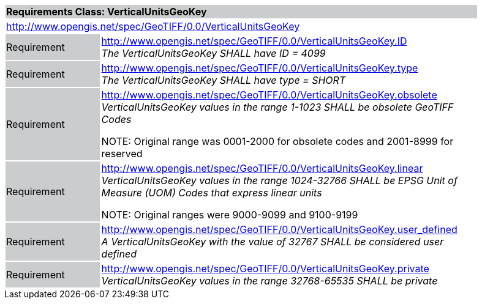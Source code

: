 [cols="1,4",width="90%"]
|===
2+|*Requirements Class: VerticalUnitsGeoKey* {set:cellbgcolor:#CACCCE}
2+|http://www.opengis.net/spec/GeoTIFF/0.0/VerticalUnitsGeoKey 
{set:cellbgcolor:#FFFFFF}

|Requirement {set:cellbgcolor:#CACCCE}
|http://www.opengis.net/spec/GeoTIFF/0.0/VerticalUnitsGeoKey.ID +
_The VerticalUnitsGeoKey SHALL have ID = 4099_
{set:cellbgcolor:#FFFFFF}

|Requirement {set:cellbgcolor:#CACCCE}
|http://www.opengis.net/spec/GeoTIFF/0.0/VerticalUnitsGeoKey.type +
_The VerticalUnitsGeoKey SHALL have type = SHORT_
{set:cellbgcolor:#FFFFFF}

|Requirement {set:cellbgcolor:#CACCCE}
|http://www.opengis.net/spec/GeoTIFF/0.0/VerticalUnitsGeoKey.obsolete +
_VerticalUnitsGeoKey values in the range 1-1023 SHALL be obsolete GeoTIFF Codes_

NOTE: Original range was 0001-2000 for obsolete codes and 2001-8999 for reserved
{set:cellbgcolor:#FFFFFF}

|Requirement {set:cellbgcolor:#CACCCE}
|http://www.opengis.net/spec/GeoTIFF/0.0/VerticalUnitsGeoKey.linear +
_VerticalUnitsGeoKey values in the range 1024-32766 SHALL be EPSG Unit of Measure (UOM) Codes that express linear units_

NOTE: Original ranges were 9000-9099 and 9100-9199
{set:cellbgcolor:#FFFFFF}

|Requirement {set:cellbgcolor:#CACCCE}
|http://www.opengis.net/spec/GeoTIFF/0.0/VerticalUnitsGeoKey.user_defined +
_A VerticalUnitsGeoKey with the value of 32767 SHALL be considered user defined_
{set:cellbgcolor:#FFFFFF}

|Requirement {set:cellbgcolor:#CACCCE}
|http://www.opengis.net/spec/GeoTIFF/0.0/VerticalUnitsGeoKey.private +
_VerticalUnitsGeoKey values in the range 32768-65535 SHALL be private_
{set:cellbgcolor:#FFFFFF}
|===
